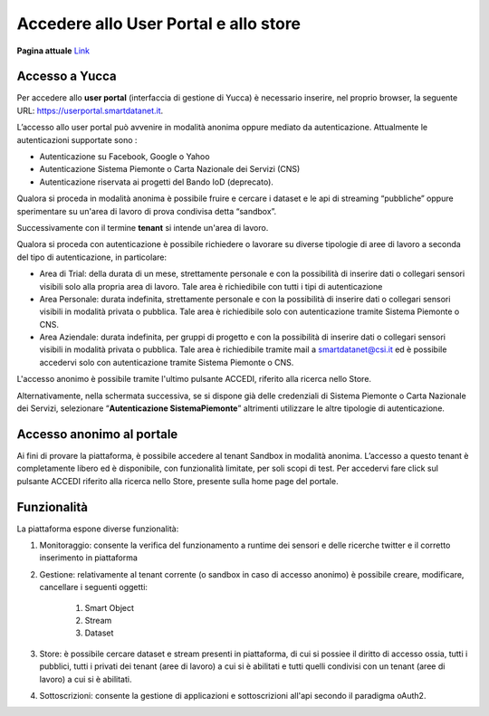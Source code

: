 .. _user_portal:

**Accedere allo User Portal e allo store**
******************************************

**Pagina attuale** `Link <http://developer.smartdatanet.it/getting-started/getting-started-come-accedere-allo-user-portal/>`_ 

Accesso a Yucca
---------------

Per accedere allo **user portal** (interfaccia di gestione di Yucca) è necessario inserire, nel proprio browser, la seguente URL: https://userportal.smartdatanet.it.

L’accesso allo user portal può avvenire in modalità anonima oppure mediato da autenticazione. Attualmente le autenticazioni supportate sono :

- Autenticazione su Facebook, Google o Yahoo
- Autenticazione Sistema Piemonte o Carta Nazionale dei Servizi (CNS)
- Autenticazione riservata ai progetti del Bando IoD (deprecato).

Qualora si proceda in modalità anonima è possibile fruire e cercare i dataset e le api di streaming “pubbliche” oppure sperimentare su un'area di lavoro di prova condivisa detta “sandbox”.

Successivamente con il termine **tenant** si intende un'area di lavoro.

Qualora si proceda con autenticazione è possibile richiedere o lavorare su diverse tipologie di aree di lavoro a seconda del tipo di autenticazione, in particolare:

- Area di Trial: della durata di un mese,  strettamente personale e con la possibilità di inserire dati o collegari sensori visibili solo alla propria area di lavoro. Tale area è richiedibile con tutti i tipi di autenticazione
- Area Personale: durata indefinita,  strettamente personale e con la possibilità di inserire dati o collegari sensori visibili in modalità privata o pubblica. Tale area è richiedibile solo con autenticazione tramite Sistema Piemonte o CNS.
- Area Aziendale: durata indefinita,  per gruppi di progetto e con la possibilità di inserire dati o collegari sensori visibili in modalità privata o pubblica. Tale area è richiedibile tramite mail a smartdatanet@csi.it ed è possibile accedervi solo con autenticazione tramite Sistema Piemonte o CNS.

.. image:: img/User_Portal1.png

L'accesso anonimo è possibile tramite l'ultimo pulsante ACCEDI, riferito alla ricerca nello Store.

Alternativamente, nella schermata successiva,  se si dispone già delle credenziali di Sistema Piemonte o Carta Nazionale dei Servizi, selezionare “**Autenticazione SistemaPiemonte**”  altrimenti utilizzare le altre tipologie di autenticazione.

.. image:: img/User_Portal2.png

Accesso anonimo al portale
--------------------------

Ai fini di provare la piattaforma, è possibile accedere al tenant Sandbox in modalità anonima. L’accesso a questo tenant è completamente libero ed è disponibile, con funzionalità limitate, per soli scopi di test. Per accedervi fare click sul pulsante ACCEDI riferito alla ricerca nello Store, presente sulla home page del portale.


Funzionalità
------------
La piattaforma espone diverse funzionalità:

1. Monitoraggio: consente la verifica del funzionamento a runtime dei sensori e delle ricerche twitter e il corretto inserimento in piattaforma

2. Gestione: relativamente al tenant corrente (o sandbox in caso di accesso anonimo) è possibile creare, modificare, cancellare i seguenti oggetti: 

    1. Smart Object
    
    2. Stream
    
    3. Dataset

3. Store: è possibile cercare dataset e stream presenti in piattaforma, di cui si possiee il diritto di accesso ossia, tutti i pubblici, tutti i privati dei tenant (aree di lavoro) a cui si è abilitati e tutti quelli condivisi con un tenant (aree di lavoro) a cui si è abilitati.
4. Sottoscrizioni: consente la gestione di applicazioni e sottoscrizioni all'api secondo il paradigma oAuth2.


.. image:: img/User_Portal3.png

